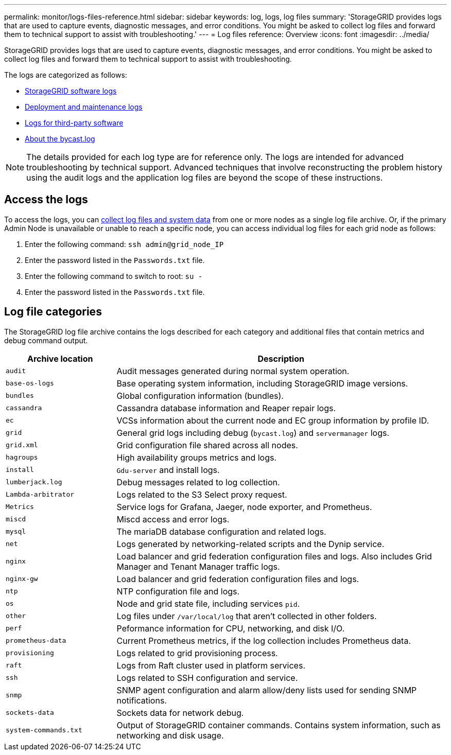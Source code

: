 ---
permalink: monitor/logs-files-reference.html
sidebar: sidebar
keywords: log, logs, log files
summary: 'StorageGRID provides logs that are used to capture events, diagnostic messages, and error conditions. You might be asked to collect log files and forward them to technical support to assist with troubleshooting.'
---
= Log files reference: Overview
:icons: font
:imagesdir: ../media/

[.lead]
StorageGRID provides logs that are used to capture events, diagnostic messages, and error conditions. You might be asked to collect log files and forward them to technical support to assist with troubleshooting.

The logs are categorized as follows:

* link:storagegrid-software-logs.html[StorageGRID software logs]
* link:deployment-and-maintenance-logs.html[Deployment and maintenance logs]
* link:logs-for-third-party-software.html[Logs for third-party software]
* link:about-bycast-log.html[About the bycast.log]

NOTE: The details provided for each log type are for reference only. The logs are intended for advanced troubleshooting by technical support. Advanced techniques that involve reconstructing the problem history using the audit logs and the application log files are beyond the scope of these instructions.

== Access the logs

To access the logs, you can link:collecting-log-files-and-system-data.html[collect log files and system data] from one or more nodes as a single log file archive. Or, if the primary Admin Node is unavailable or unable to reach a specific node, you can access individual log files for each grid node as follows:

. Enter the following command: `ssh admin@grid_node_IP`
. Enter the password listed in the `Passwords.txt` file.
. Enter the following command to switch to root: `su -`
. Enter the password listed in the `Passwords.txt` file.

== Log file categories

The StorageGRID log file archive contains the logs described for each category and additional files that contain metrics and debug command output.

[cols="1a,3a" options="header"]
|===
| Archive location| Description

m| audit
| Audit messages generated during normal system operation.

m| base-os-logs
| Base operating system information, including StorageGRID image versions.

m| bundles
| Global configuration information (bundles).

m| cassandra
| Cassandra database information and Reaper repair logs.

m| ec
| VCSs information about the current node and EC group information by profile ID.

m| grid
| General grid logs including debug (`bycast.log`) and `servermanager` logs.

m| grid.xml
| Grid configuration file shared across all nodes.

m| hagroups
| High availability groups metrics and logs.

m| install
| `Gdu-server` and install logs.

m| lumberjack.log
| Debug messages related to log collection.

m| Lambda-arbitrator
| Logs related to the S3 Select proxy request.

m| Metrics
| Service logs for Grafana, Jaeger, node exporter, and Prometheus.

m| miscd
| Miscd access and error logs.

m| mysql
| The mariaDB database configuration and related logs.

m| net
| Logs generated by networking-related scripts and the Dynip service.

m| nginx
| Load balancer and grid federation configuration files and logs. Also includes Grid Manager and Tenant Manager traffic logs.

m| nginx-gw
| Load balancer and grid federation configuration files and logs.

m| ntp
| NTP configuration file and logs.

m| os
| Node and grid state file, including services `pid`.

m| other
| Log files under `/var/local/log` that aren't collected in other folders.

m| perf
| Peformance information for CPU, networking, and disk I/O.

m| prometheus-data
| Current Prometheus metrics, if the log collection includes Prometheus data.

m| provisioning
| Logs related to grid provisioning process.

m| raft
| Logs from Raft cluster used in platform services.

m| ssh
| Logs related to SSH configuration and service.

m| snmp
| SNMP agent configuration and alarm allow/deny lists used for sending SNMP notifications.

m| sockets-data
| Sockets data for network debug.

m| system-commands.txt
| Output of StorageGRID container commands. Contains system information, such as networking and disk usage.
|===


